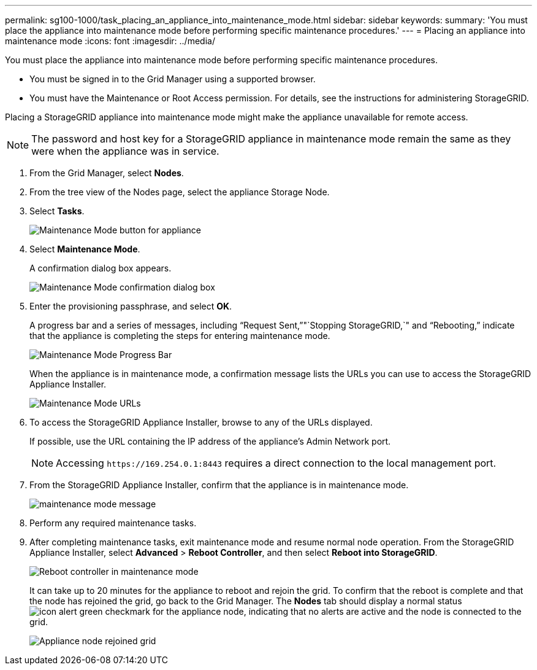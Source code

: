 ---
permalink: sg100-1000/task_placing_an_appliance_into_maintenance_mode.html
sidebar: sidebar
keywords: 
summary: 'You must place the appliance into maintenance mode before performing specific maintenance procedures.'
---
= Placing an appliance into maintenance mode
:icons: font
:imagesdir: ../media/

[.lead]
You must place the appliance into maintenance mode before performing specific maintenance procedures.

* You must be signed in to the Grid Manager using a supported browser.
* You must have the Maintenance or Root Access permission. For details, see the instructions for administering StorageGRID.

Placing a StorageGRID appliance into maintenance mode might make the appliance unavailable for remote access.

NOTE: The password and host key for a StorageGRID appliance in maintenance mode remain the same as they were when the appliance was in service.

. From the Grid Manager, select *Nodes*.
. From the tree view of the Nodes page, select the appliance Storage Node.
. Select *Tasks*.
+
image::../media/maintenance_mode.png[Maintenance Mode button for appliance]

. Select *Maintenance Mode*.
+
A confirmation dialog box appears.
+
image::../media/maintenance_mode_confirmation.gif[Maintenance Mode confirmation dialog box]

. Enter the provisioning passphrase, and select *OK*.
+
A progress bar and a series of messages, including "`Request Sent,`""`Stopping StorageGRID,`" and "`Rebooting,`" indicate that the appliance is completing the steps for entering maintenance mode.
+
image::../media/maintenance_mode_progress_bar.png[Maintenance Mode Progress Bar]
+
When the appliance is in maintenance mode, a confirmation message lists the URLs you can use to access the StorageGRID Appliance Installer.
+
image::../media/maintenance_mode_urls.png[Maintenance Mode URLs]

. To access the StorageGRID Appliance Installer, browse to any of the URLs displayed.
+
If possible, use the URL containing the IP address of the appliance's Admin Network port.
+
NOTE: Accessing `+https://169.254.0.1:8443+` requires a direct connection to the local management port.

. From the StorageGRID Appliance Installer, confirm that the appliance is in maintenance mode.
+
image::../media/maintenance_mode_notification_bar.png[maintenance mode message]

. Perform any required maintenance tasks.
. After completing maintenance tasks, exit maintenance mode and resume normal node operation. From the StorageGRID Appliance Installer, select *Advanced* > *Reboot Controller*, and then select *Reboot into StorageGRID*.
+
image::../media/reboot_controller_from_maintenance_mode.png[Reboot controller in maintenance mode]
+
It can take up to 20 minutes for the appliance to reboot and rejoin the grid. To confirm that the reboot is complete and that the node has rejoined the grid, go back to the Grid Manager. The *Nodes* tab should display a normal status image:../media/icon_alert_green_checkmark.png[icon alert green checkmark] for the appliance node, indicating that no alerts are active and the node is connected to the grid.
+
image::../media/node_rejoin_grid_confirmation.png[Appliance node rejoined grid]
